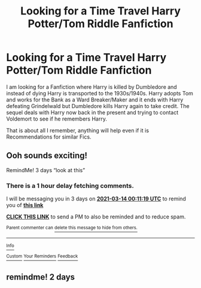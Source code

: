 #+TITLE: Looking for a Time Travel Harry Potter/Tom Riddle Fanfiction

* Looking for a Time Travel Harry Potter/Tom Riddle Fanfiction
:PROPERTIES:
:Author: iamalittlefangirl
:Score: 6
:DateUnix: 1615420901.0
:DateShort: 2021-Mar-11
:FlairText: What's That Fic?
:END:
I am looking for a Fanfiction where Harry is killed by Dumbledore and instead of dying Harry is transported to the 1930s/1940s. Harry adopts Tom and works for the Bank as a Ward Breaker/Maker and it ends with Harry defeating Grindelwald but Dumbledore kills Harry again to take credit. The sequel deals with Harry now back in the present and trying to contact Voldemort to see if he remembers Harry.

That is about all I remember, anything will help even if it is Recommendations for similar Fics.


** Ooh sounds exciting!

RemindMe! 3 days “look at this”
:PROPERTIES:
:Author: hotaru-chan45
:Score: 2
:DateUnix: 1615421479.0
:DateShort: 2021-Mar-11
:END:

*** There is a 1 hour delay fetching comments.

I will be messaging you in 3 days on [[http://www.wolframalpha.com/input/?i=2021-03-14%2000:11:19%20UTC%20To%20Local%20Time][*2021-03-14 00:11:19 UTC*]] to remind you of [[https://np.reddit.com/r/HPfanfiction/comments/m2cv0g/looking_for_a_time_travel_harry_pottertom_riddle/gqifdp5/?context=3][*this link*]]

[[https://np.reddit.com/message/compose/?to=RemindMeBot&subject=Reminder&message=%5Bhttps%3A%2F%2Fwww.reddit.com%2Fr%2FHPfanfiction%2Fcomments%2Fm2cv0g%2Flooking_for_a_time_travel_harry_pottertom_riddle%2Fgqifdp5%2F%5D%0A%0ARemindMe%21%202021-03-14%2000%3A11%3A19%20UTC][*CLICK THIS LINK*]] to send a PM to also be reminded and to reduce spam.

^{Parent commenter can} [[https://np.reddit.com/message/compose/?to=RemindMeBot&subject=Delete%20Comment&message=Delete%21%20m2cv0g][^{delete this message to hide from others.}]]

--------------

[[https://np.reddit.com/r/RemindMeBot/comments/e1bko7/remindmebot_info_v21/][^{Info}]]

[[https://np.reddit.com/message/compose/?to=RemindMeBot&subject=Reminder&message=%5BLink%20or%20message%20inside%20square%20brackets%5D%0A%0ARemindMe%21%20Time%20period%20here][^{Custom}]]
[[https://np.reddit.com/message/compose/?to=RemindMeBot&subject=List%20Of%20Reminders&message=MyReminders%21][^{Your Reminders}]]
[[https://np.reddit.com/message/compose/?to=Watchful1&subject=RemindMeBot%20Feedback][^{Feedback}]]
:PROPERTIES:
:Author: RemindMeBot
:Score: 1
:DateUnix: 1615427902.0
:DateShort: 2021-Mar-11
:END:


** remindme! 2 days
:PROPERTIES:
:Author: Aridae-
:Score: 1
:DateUnix: 1615437803.0
:DateShort: 2021-Mar-11
:END:
